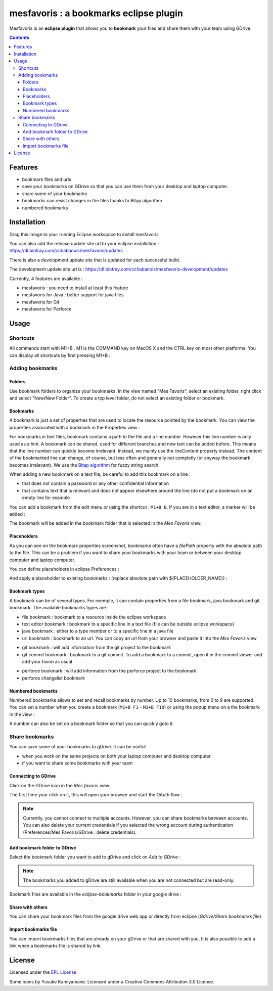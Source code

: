 
########################################
mesfavoris : a bookmarks eclipse plugin
########################################



.. image:: /docs/mesfavoris-300x356.png?raw=true
    :alt: Logo
Mesfavoris is an **eclipse plugin** that allows you to **bookmark** your files and share them with your team using GDrive.

|build| |codecov| |gitter|

.. contents::

========
Features
========
- bookmark files and urls
- save your bookmarks on GDrive so that you can use them from your desktop and laptop computer.
- share some of your bookmarks
- bookmarks can resist changes in the files thanks to Bitap algorithm 
- numbered bookmarks

.. image:: /docs/screenshot.png?raw=true
    :align: center
    :alt: Screenshot


============
Installation
============

.. image:: https://marketplace.eclipse.org/sites/all/themes/solstice/public/images/marketplace/btn-install.png
   :target: http://marketplace.eclipse.org/marketplace-client-intro?mpc_install=3176231
   :alt: Drag to your running Eclipse workspace to install mesfavoris
Drag this image to your running Eclipse workspace to install mesfavoris

You can also add the release update site url to your eclipse installation : https://dl.bintray.com/cchabanois/mesfavoris/updates

There is also a development update site that is updated for each successful build.

The development update site url is : https://dl.bintray.com/cchabanois/mesfavoris-development/updates

.. image:: /docs/install.png?raw=true
    :alt: Install Mesfavoris

Currently, 4 features are available :

- mesfavoris : you need to install at least this feature
- mesfavoris for Java : better support for java files
- mesfavoris for Git
- mesfavoris for Perforce

=====
Usage
=====

---------
Shortcuts
---------
All commands start with M1+B . M1 is the COMMAND key on MacOS X and the CTRL key on most other platforms.
You can display all shortcuts by first pressing M1+B :

.. image:: /docs/shortcuts.png?raw=true
    :alt: Shortcuts

----------------
Adding bookmarks
----------------

Folders
~~~~~~~
Use bookmark folders to organize your bookmarks. In the view named "Mes Favoris", select an existing folder, right click and select "New/New Folder". To create a top level folder, do not select an existing folder or bookmark.

Bookmarks
~~~~~~~~~
A bookmark is just a set of properties that are used to locate the resource pointed by the bookmark. You can view the properties associated with a bookmark in the Properties view :

.. image:: /docs/bookmarkProperties.png?raw=true
    :alt: Bookmark Properties

For bookmarks in text files, bookmark contains a path to the file and a line number. However this line number is only used as a hint. A bookmark can be shared, used for different branches and new text can be added before. This means that the line number can quickly become irrelevant. Instead, we mainly use the lineContent property instead. The content of the bookmarked line can change, of course, but less often and generally not completly (or anyway the bookmark becomes irrelevant).
We use the  `Bitap algorithm <https://en.wikipedia.org/wiki/Bitap_algorithm>`_ for fuzzy string search.


When adding a new bookmark on a text file, be careful to add this bookmark on a line :

- that does not contain a password or any other confidential information
- that contains text that is relevant and does not appear elsewhere around the line (do not put a bookmark on an empty line for example


You can add a bookmark from the edit menu or using the shortcut : ``M1+B B``. If you are in a text editor, a marker will be added :

.. image:: /docs/bookmarkMarker.png?raw=true
    :alt: Bookmark Marker

The bookmark will be added in the bookmark folder that is selected in the *Mes Favoris* view.

Placeholders
~~~~~~~~~~~~
As you can see on the bookmark properties screenshot, bookmarks often have a *filePath* property with the absolute path to the file.
This can be a problem if you want to share your bookmarks with your team or between your desktop computer and laptop computer.

You can define placeholders in eclipse Preferences :

.. image:: /docs/placeholdersPreferencePage.png?raw=true
    :alt: Placeholders preference page

And apply a placeholder to existing bookmarks : (replace absolute path with ${PLACEHOLDER_NAME}) :

.. image:: /docs/placeholdersApply.png?raw=true
    :alt: Placeholders preference page


Bookmark types
~~~~~~~~~~~~~~
A bookmark can be of several types. For exemple, it can contain properties from a file bookmark, java bookmark and git bookmark. 
The available bookmarks types are :

- file bookmark : bookmark to a resource inside the eclipse workspace
- text editor bookmark : bookmark to a specific line in a text file (file can be outside eclipse workspace)
- java bookmark : either to a type member or to a specific line in a java file
- url bookmark : bookmark to an url. You can copy an url from your browser and paste it into the *Mes Favoris* view

.. image:: /docs/urlBookmarks.png?raw=true
    :alt: Url bookmarks in the *Mes Favoris* view

- git bookmark : will add information from the git project to the bookmark
- git commit bookmark : bookmark to a git commit. To add a bookmark to a commit, open it in the commit viewer and add your favori as usual

.. image:: /docs/gitCommitBookmarks.png?raw=true
    :alt: Git commit bookmarks in the *Mes Favoris* view

- perforce bookmark : will add information from the perforce project to the bookmark
- perforce changelist bookmark

.. image:: /docs/perforceChangeListBookmarks.png?raw=true
    :alt: Perforce changelist bookmarks in the *Mes Favoris* view

Numbered bookmarks
~~~~~~~~~~~~~~~~~~
Numbered bookmarks allows to set and recall bookmarks by number. Up to 10 bookmarks, from 0 to 9 are supported.
You can set a number when you create a bookmark (``M1+B F1`` - ``M1+B F10``) or using the popup menu on a the bookmark in the view :

.. image:: /docs/setNumberForBookmarkMenu.png?raw=true
    :alt: Set Number Shortcut
    
A number can also be set on a bookmark folder so that you can quickly goto it.

---------------
Share bookmarks
---------------
You can save some of your bookmarks to gDrive. It can be useful

- when you work on the same projects on both your laptop computer and desktop computer
- if you want to share some bookmarks with your team

Connecting to GDrive
~~~~~~~~~~~~~~~~~~~~
Click on the GDrive icon in the *Mes favoris* view.

.. image:: /docs/connectToGdriveIcon.png?raw=true
    :alt: Connect to Gdrive

The first time your click on it, this will open your browser and start the OAuth flow : 

.. image:: /docs/gdriveOAuth.png?raw=true
    :alt: Gdrive oauth flow


.. note::  Currently, you cannot connect to multiple accounts. However, you can share bookmarks between accounts. You can also delete your current credentials if you selected the wrong account during authentication (Preferences/Mes Favoris/GDrive : delete credentials).

Add bookmark folder to GDrive
~~~~~~~~~~~~~~~~~~~~~~~~~~~~~
Select the bookmark folder you want to add to gDrive and click on *Add to GDrive* :

.. image:: /docs/gdriveMenu.png?raw=true
    :alt: Gdrive Menu

.. note::  The bookmarks you added to gDrive are still available when you are not connected but are read-only.

Bookmark files are available in the *eclipse-bookmarks* folder in your google drive :

.. image:: /docs/eclipse-bookmarks-gdrive.png?raw=true
    :alt: eclipse-bookmarks folder in your google drive

Share with others
~~~~~~~~~~~~~~~~~
You can share your bookmark files from the google drive web app or directly from eclipse (*Gdrive/Share bookmarks file*)

Import bookmarks file
~~~~~~~~~~~~~~~~~~~~~
You can import bookmarks files that are already on your gDrive or that are shared with you. It is also possible to add a link when a bookmarks file is shared by link.

.. image:: /docs/importBookmarksFile.png?raw=true
    :alt: import bookmarks file

=======
License
=======
Licensed under the `EPL License <http://www.eclipse.org/legal/epl-v10.html>`_

Some icons by Yusuke Kamiyamane. Licensed under a Creative Commons Attribution 3.0 License.

.. |build| image:: https://travis-ci.org/cchabanois/mesfavoris.svg?branch=master
    :target: https://travis-ci.org/cchabanois/mesfavoris
    :alt: Build status of the master branch
 
.. |gitter| image:: https://badges.gitter.im/cchabanois/mesfavoris.svg
    :target: https://gitter.im/cchabanois/mesfavoris?utm_source=badge&utm_medium=badge&utm_campaign=pr-badge
    :alt: Chat on Gitter
.. |codecov| image:: https://codecov.io/gh/cchabanois/mesfavoris/branch/master/graph/badge.svg
    :target: https://codecov.io/gh/cchabanois/mesfavoris
